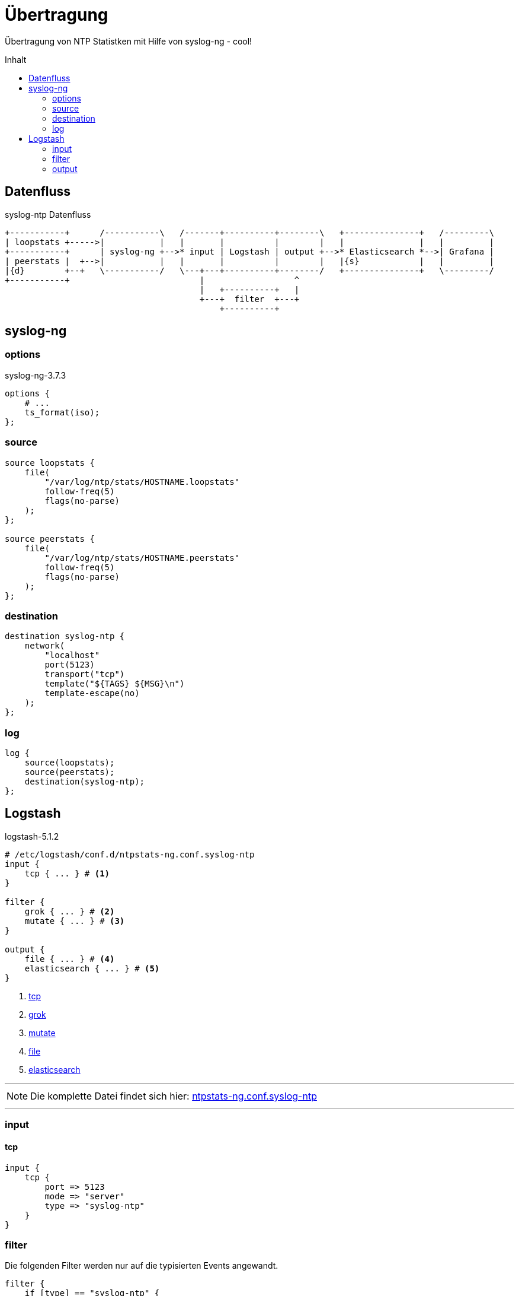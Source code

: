 = Übertragung
:icons:         font
:imagesdir:     ../../../images
:imagesoutdir:  ../../../images
:linkattrs:
:toc:           macro
:toc-title:     Inhalt

Übertragung von NTP Statistken mit Hilfe von syslog-ng - cool!

toc::[]

== Datenfluss

.syslog-ntp Datenfluss
ifeval::["{{gitbook.version}}" != "3.2.2"]
ifndef::env-github[]
[ditaa, target="diagram/syslog-ntp_dataflow", png]
----
+-----------+      /-----------\   /-------+----------+--------\   +---------------+   /---------\
| loopstats +----->|           |   |       |          |        |   |               |   |         |
+-----------+      | syslog-ng +-->* input | Logstash | output +-->* Elasticsearch *-->| Grafana |
| peerstats |  +-->|           |   |       |          |        |   |{s}            |   |         |
|{d}        +--+   \-----------/   \---+---+----------+--------/   +---------------+   \---------/
+-----------+                          |                  ^
                                       |   +----------+   |
                                       +---+  filter  +---+
                                           +----------+
----
endif::env-github[]
ifdef::env-github[]
image::diagram/syslog-ntp_dataflow.png[]
endif::env-github[]
endif::[]
ifeval::["{{gitbook.version}}" == "3.2.2"]
image::diagram/syslog-ntp_dataflow.png[]
endif::[]

== syslog-ng

=== options

.syslog-ng-3.7.3
[source%nowrap]
----
options {
    # ...
    ts_format(iso);
};
----

=== source

[source%nowrap]
----
source loopstats {
    file(
        "/var/log/ntp/stats/HOSTNAME.loopstats"
        follow-freq(5)
        flags(no-parse)
    );
};

source peerstats {
    file(
        "/var/log/ntp/stats/HOSTNAME.peerstats"
        follow-freq(5)
        flags(no-parse)
    );
};
----

=== destination

[source%nowrap]
----
destination syslog-ntp {
    network(
        "localhost"
        port(5123)
        transport("tcp")
        template("${TAGS} ${MSG}\n")
        template-escape(no)
    );
};
----

=== log

[source%nowrap]
----
log {
    source(loopstats);
    source(peerstats);
    destination(syslog-ntp);
};
----

== Logstash

.logstash-5.1.2
[source%nowrap]
----
# /etc/logstash/conf.d/ntpstats-ng.conf.syslog-ntp
input {
    tcp { ... } # <1>
}

filter {
    grok { ... } # <2>
    mutate { ... } # <3>
}

output {
    file { ... } # <4>
    elasticsearch { ... } # <5>
}
----
<1> xref:syslog-ntp.adoc#_tcp[tcp]
<2> xref:syslog-ntp.adoc#_grok[grok]
<3> xref:syslog-ntp.adoc#_mutate[mutate]
<4> xref:syslog-ntp.adoc#_file[file]
<5> xref:syslog-ntp.adoc#_elasticsearch[elasticsearch]

'''

NOTE: Die komplette Datei findet sich hier: link:https://github.com/wols/ntpstats-ng/blob/master/etc/logstash/conf.d/ntpstats-ng.conf.syslog-ntp[ntpstats-ng.conf.syslog-ntp, window="_blank"]

'''

=== input

==== tcp

[source%nowrap]
----
input {
    tcp {
        port => 5123
        mode => "server"
        type => "syslog-ntp"
    }
}
----

=== filter

Die folgenden Filter werden nur auf die typisierten Events angewandt.

[source%nowrap]
----
filter {
    if [type] == "syslog-ntp" {
----

==== grok

[source%nowrap]
----
        grok {
            match        => { "message" => "%{WORD:syslog_tags} %{GREEDYDATA:message}" }
            overwrite    => [ "message" ]
            remove_field => [ "port" ]
        }
----

==== mutate

[source%nowrap]
----
        if [syslog_tags] =~ "stats" {
            mutate {
                replace      => { "type" => "%{syslog_tags}" }
                add_field    => { "path" => "%{host}.%{type}" }
                remove_field => [ "syslog_tags" ]
            }
        }
----

[source%nowrap]
----
    }
}
----

=== output

[source%nowrap]
----
output {
    if [type] == "loopstats"
    or [type] == "peerstats" {
----

==== file

[source%nowrap]
----
        # DEBUG
        file {
            path => "/tmp/%{elastic_index}.json"
        }
----

==== elasticsearch

[source%nowrap]
----
        if  ! ( "_grokparsefailure" in [tags] ) {
            elasticsearch {
                hosts => [ "localhost:9200" ]
                index => "%{elastic_index}"
            }
        }
----

[source%nowrap]
----
    }
}
----

'''

TIP: Wird fortgesetzt...

'''

link:../README.adoc[ntpstats-ng] (C) MMXV-MMXVII WOLfgang Schricker

// End of ntpstats-ng/doc/de/doc/NTPstats-NG/syslog-ntp.adoc

